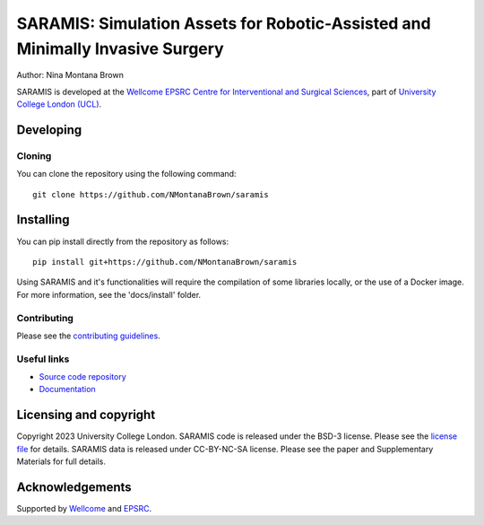 SARAMIS: Simulation Assets for Robotic-Assisted and Minimally Invasive Surgery
===============================


Author: Nina Montana Brown

SARAMIS is developed at the `Wellcome EPSRC Centre for Interventional and Surgical Sciences`_, part of `University College London (UCL)`_.


Developing
----------

Cloning
^^^^^^^

You can clone the repository using the following command:

::

    git clone https://github.com/NMontanaBrown/saramis


Installing
----------

You can pip install directly from the repository as follows:

::

    pip install git+https://github.com/NMontanaBrown/saramis



Using SARAMIS and it's functionalities will require the compilation of some libraries locally, or the use of a Docker image.
For more information, see the 'docs/install' folder.

Contributing
^^^^^^^^^^^^

Please see the `contributing guidelines`_.


Useful links
^^^^^^^^^^^^

* `Source code repository`_
* `Documentation`_


Licensing and copyright
-----------------------

Copyright 2023 University College London.
SARAMIS code is released under the BSD-3 license. Please see the `license file`_ for details.
SARAMIS data is released under CC-BY-NC-SA license. Please see the paper and Supplementary Materials for full details.


Acknowledgements
----------------

Supported by `Wellcome`_ and `EPSRC`_.


.. _`Wellcome EPSRC Centre for Interventional and Surgical Sciences`: http://www.ucl.ac.uk/weiss
.. _`source code repository`: https://github.com/NMontanaBrown/saramis
.. _`Documentation`: https://saramis.readthedocs.io
.. _`University College London (UCL)`: http://www.ucl.ac.uk/
.. _`Wellcome`: https://wellcome.ac.uk/
.. _`EPSRC`: https://www.epsrc.ac.uk/
.. _`contributing guidelines`: https://github.com/NMontanaBrown/saramis/blob/master/CONTRIBUTING.rst
.. _`license file`: https://github.com/NMontanaBrown/saramis/blob/master/LICENSE

